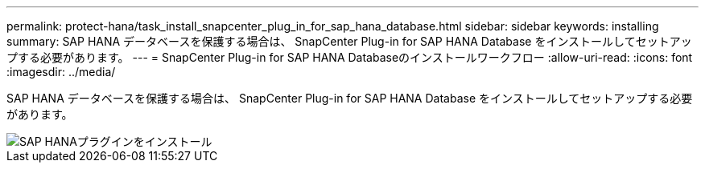 ---
permalink: protect-hana/task_install_snapcenter_plug_in_for_sap_hana_database.html 
sidebar: sidebar 
keywords: installing 
summary: SAP HANA データベースを保護する場合は、 SnapCenter Plug-in for SAP HANA Database をインストールしてセットアップする必要があります。 
---
= SnapCenter Plug-in for SAP HANA Databaseのインストールワークフロー
:allow-uri-read: 
:icons: font
:imagesdir: ../media/


[role="lead"]
SAP HANA データベースを保護する場合は、 SnapCenter Plug-in for SAP HANA Database をインストールしてセットアップする必要があります。

image::../media/sap_hana_install_configure_workflow.gif[SAP HANAプラグインをインストール]
